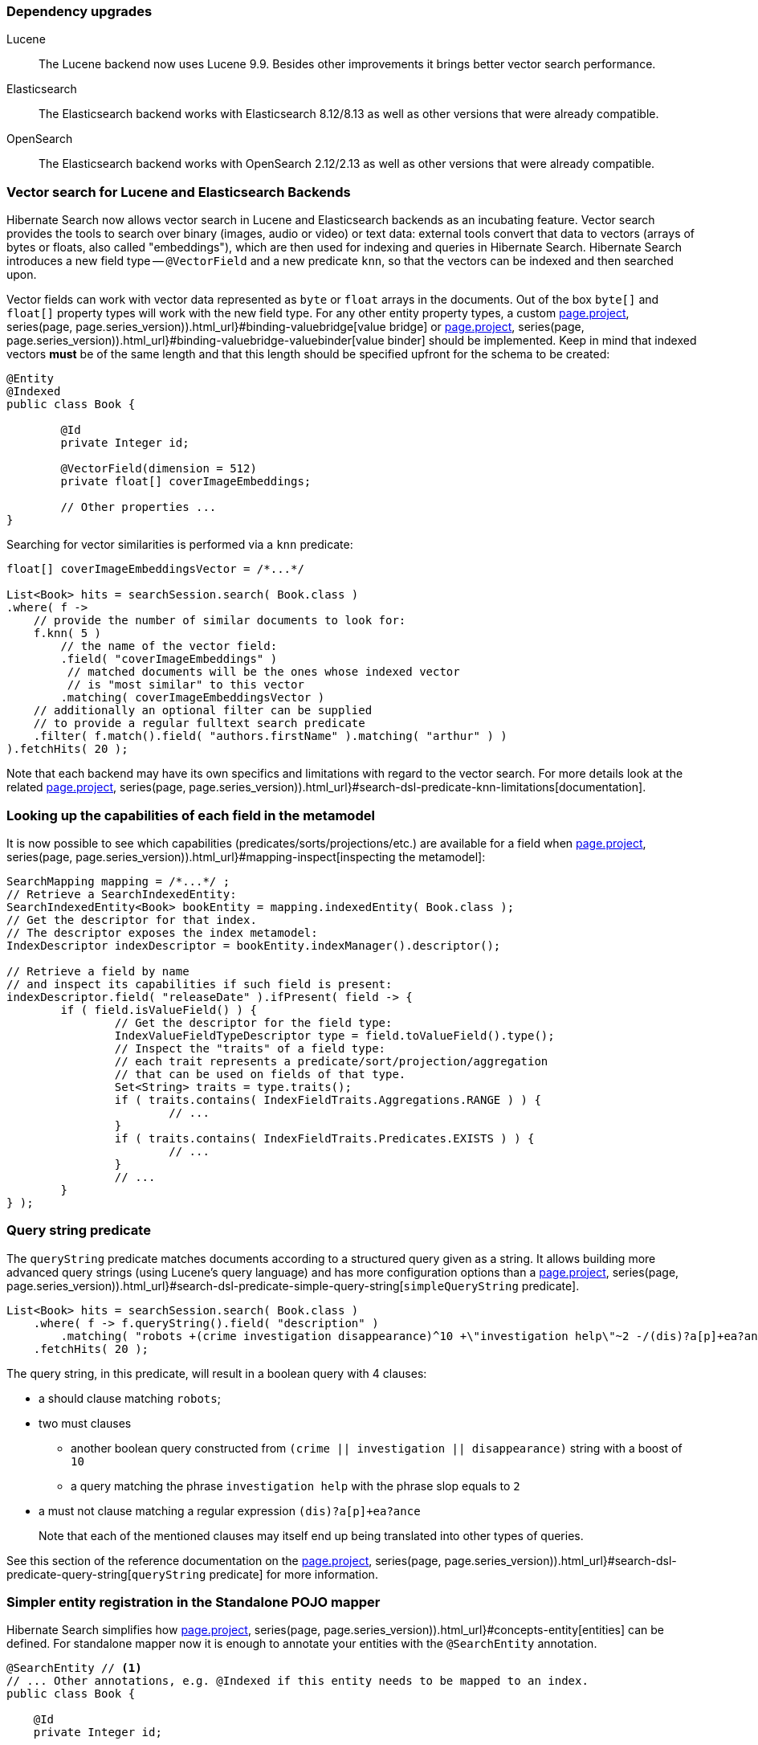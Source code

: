:awestruct-layout: project-releases-series
:awestruct-project: search
:awestruct-series_version: "7.1"
:page-interpolate: true
:latest-release-version: #{series(page, page.series_version).releases.first.version}
:hsearch-doc-url-prefix: #{reference_doc(site.projects[page.project], series(page, page.series_version)).html_url}

=== Dependency upgrades

[[lucene-version]]
Lucene::
The Lucene backend now uses Lucene 9.9.
Besides other improvements it brings better vector search performance.
[[elasticsearch-version]]
Elasticsearch::
The Elasticsearch backend works with Elasticsearch 8.12/8.13 as well as other versions that were already compatible.
[[opensearch-version]]
OpenSearch::
The Elasticsearch backend works with OpenSearch 2.12/2.13 as well as other versions that were already compatible.

[[vector-search]]
=== Vector search for Lucene and Elasticsearch Backends

Hibernate Search now allows vector search in Lucene and Elasticsearch backends as an incubating feature.
Vector search provides the tools to search over binary (images, audio or video) or text data:
external tools convert that data to vectors (arrays of bytes or floats, also called "embeddings"),
which are then used for indexing and queries in Hibernate Search.
Hibernate Search introduces a new field type -- `@VectorField` and a new predicate `knn`, so that the vectors can be indexed
and then searched upon.

Vector fields can work with vector data represented as `byte` or `float` arrays in the documents.
Out of the box `byte[]` and `float[]` property types will work with the new field type. For any other entity property types,
a custom link:{hsearch-doc-url-prefix}#binding-valuebridge[value bridge]
or link:{hsearch-doc-url-prefix}#binding-valuebridge-valuebinder[value binder] should be implemented.
Keep in mind that indexed vectors *must* be of the same length
and that this length should be specified upfront for the schema to be created:

[source, Java, indent=0, subs="+attributes"]
----
@Entity
@Indexed
public class Book {

	@Id
	private Integer id;

	@VectorField(dimension = 512)
	private float[] coverImageEmbeddings;

	// Other properties ...
}
----

Searching for vector similarities is performed via a `knn` predicate:

[source, Java, indent=0, subs="+attributes"]
----
float[] coverImageEmbeddingsVector = /*...*/

List<Book> hits = searchSession.search( Book.class )
.where( f ->
    // provide the number of similar documents to look for:
    f.knn( 5 )
        // the name of the vector field:
        .field( "coverImageEmbeddings" )
         // matched documents will be the ones whose indexed vector
         // is "most similar" to this vector
        .matching( coverImageEmbeddingsVector )
    // additionally an optional filter can be supplied
    // to provide a regular fulltext search predicate
    .filter( f.match().field( "authors.firstName" ).matching( "arthur" ) )
).fetchHits( 20 );
----

Note that each backend may have its own specifics and limitations with regard to the vector search.
For more details look at the related link:{hsearch-doc-url-prefix}#search-dsl-predicate-knn-limitations[documentation].

[[metamodel-field-capabilities]]
=== Looking up the capabilities of each field in the metamodel

It is now possible to see which capabilities (predicates/sorts/projections/etc.)
are available for a field when link:{hsearch-doc-url-prefix}#mapping-inspect[inspecting the metamodel]:

[source, Java, indent=0, subs="+attributes"]
----
SearchMapping mapping = /*...*/ ;
// Retrieve a SearchIndexedEntity:
SearchIndexedEntity<Book> bookEntity = mapping.indexedEntity( Book.class );
// Get the descriptor for that index.
// The descriptor exposes the index metamodel:
IndexDescriptor indexDescriptor = bookEntity.indexManager().descriptor();

// Retrieve a field by name
// and inspect its capabilities if such field is present:
indexDescriptor.field( "releaseDate" ).ifPresent( field -> {
	if ( field.isValueField() ) {
		// Get the descriptor for the field type:
		IndexValueFieldTypeDescriptor type = field.toValueField().type();
		// Inspect the "traits" of a field type:
		// each trait represents a predicate/sort/projection/aggregation
		// that can be used on fields of that type.
		Set<String> traits = type.traits();
		if ( traits.contains( IndexFieldTraits.Aggregations.RANGE ) ) {
			// ...
		}
		if ( traits.contains( IndexFieldTraits.Predicates.EXISTS ) ) {
			// ...
		}
		// ...
	}
} );
----

[[search-dsl-predicate-query-string]]
=== Query string predicate

The `queryString` predicate matches documents according to a structured query given as a string.
It allows building more advanced query strings (using Lucene's query language) and has more configuration options than a
link:{hsearch-doc-url-prefix}#search-dsl-predicate-simple-query-string[`simpleQueryString` predicate].

====
[source, JAVA, indent=0, subs="+callouts"]
----
List<Book> hits = searchSession.search( Book.class )
    .where( f -> f.queryString().field( "description" )
        .matching( "robots +(crime investigation disappearance)^10 +\"investigation help\"~2 -/(dis)?a[p]+ea?ance/" ) )
    .fetchHits( 20 );
----
The query string, in this predicate, will result in a boolean query with 4 clauses:

* a should clause matching `robots`;
* two must clauses
** another boolean query constructed from `(crime || investigation || disappearance)` string with a boost of `10`
** a query matching the phrase `investigation help` with the phrase slop equals to `2`
* a must not clause matching a regular expression `(dis)?a[p]+ea?ance`

+
Note that each of the mentioned clauses may itself end up being translated into other types of queries.
====

See this section of the reference documentation on the link:{hsearch-doc-url-prefix}#search-dsl-predicate-query-string[`queryString` predicate]
for more information.

[[standalon-pojo-mapper-simpler-entity-registration]]
=== Simpler entity registration in the Standalone POJO mapper

Hibernate Search simplifies how link:{hsearch-doc-url-prefix}#concepts-entity[entities] can be defined.
For standalone mapper now it is enough to annotate your entities with the `@SearchEntity` annotation.

====
[source, Java, indent=0, subs="+attributes"]
----
@SearchEntity // <1>
// ... Other annotations, e.g. @Indexed if this entity needs to be mapped to an index.
public class Book {

    @Id
    private Integer id;

    // Other properties ...
}
----
<1> Annotate the type with `@SearchEntity` so it is treated as an entity.
====

Another update related to this is a way the `SearchMappingBuilder` builder is created.
Now it requires an annotated type source to be provided.

====
[source, Java, indent=0, subs="+attributes"]
----
CloseableSearchMapping searchMapping =
SearchMapping.builder( AnnotatedTypeSource.fromClasses( // <1>
        Book.class, Associate.class, Manager.class ))
    .property( "hibernate.search.backend.hosts", "elasticsearch.mycompany.com" ) // <2>
// ...
    .build(); // <3>
----
<1> Create a builder, passing an `AnnotatedTypeSource` to let Hibernate Search know where to look for annotations.
+
Thanks to link:{hsearch-doc-url-prefix}#mapping-classpath-scanning[classpath scanning],
your `AnnotatedTypeSource` only needs to include one class
from each JAR containing annotated types.
Other types should be automatically discovered.
<2> Set additional configuration properties.
<3> Build the `SearchMapping`.
====

See this section of the reference documentation on the link:{hsearch-doc-url-prefix}#mapping-entitydefinition[entity definition]
for more information.